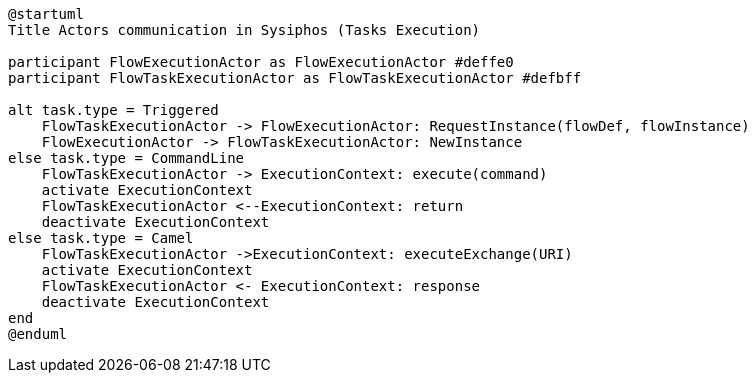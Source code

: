 [uml,file="sysiphos-actors-exec.png"]
----
@startuml
Title Actors communication in Sysiphos (Tasks Execution)

participant FlowExecutionActor as FlowExecutionActor #deffe0
participant FlowTaskExecutionActor as FlowTaskExecutionActor #defbff

alt task.type = Triggered
    FlowTaskExecutionActor -> FlowExecutionActor: RequestInstance(flowDef, flowInstance)
    FlowExecutionActor -> FlowTaskExecutionActor: NewInstance
else task.type = CommandLine
    FlowTaskExecutionActor -> ExecutionContext: execute(command) 
    activate ExecutionContext
    FlowTaskExecutionActor <--ExecutionContext: return
    deactivate ExecutionContext
else task.type = Camel
    FlowTaskExecutionActor ->ExecutionContext: executeExchange(URI) 
    activate ExecutionContext
    FlowTaskExecutionActor <- ExecutionContext: response
    deactivate ExecutionContext
end
@enduml
----